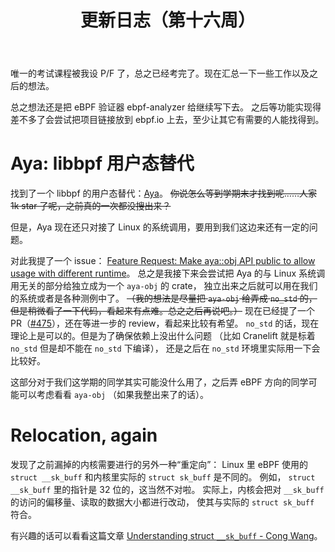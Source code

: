 #+title: 更新日志（第十六周）

唯一的考试课程被我设 P/F 了，总之已经考完了。现在汇总一下一些工作以及之后的想法。

总之想法还是把 eBPF 验证器 ebpf-analyzer 给继续写下去。
之后等功能实现得差不多了会尝试把项目链接放到 ebpf.io 上去，至少让其它有需要的人能找得到。

* Aya: libbpf 用户态替代

找到了一个 libbpf 的用户态替代：[[https://github.com/aya-rs/aya][Aya]]。
+你说怎么等到学期末才找到呢……人家 1k star 了呢，之前真的一次都没搜出来？+

但是，Aya 现在还只对接了 Linux 的系统调用，要用到我们这边来还有一定的问题。

对此我提了一个 issue：
[[https://github.com/aya-rs/aya/issues/473][Feature Request: Make aya::obj API public to allow usage with different runtime]]。
总之是我接下来会尝试把 Aya 的与 Linux 系统调用无关的部分给独立成为一个 =aya-obj= 的 crate，
独立出来之后就可以用在我们的系统或者是各种测例中了。
+（我的想法是尽量把 =aya-obj= 给弄成 =no_std= 的，但是稍微看了一下代码，看起来有点难。总之之后再说吧。）+
现在已经提了一个 PR（[[https://github.com/aya-rs/aya/pull/475][#475]]），还在等进一步的 review，看起来比较有希望。
=no_std= 的话，现在理论上是可以的。但是为了确保依赖上没出什么问题
（比如 Cranelift 就是标着 =no_std= 但是却不能在 =no_std= 下编译），
还是之后在 =no_std= 环境里实际用一下会比较好。

这部分对于我们这学期的同学其实可能没什么用了，之后弄 eBPF 方向的同学可能可以考虑看看 =aya-obj= （如果我整出来了的话）。

* Relocation, again

发现了之前漏掉的内核需要进行的另外一种“重定向”：
Linux 里 eBPF 使用的 ~struct __sk_buff~ 和内核里实际的 ~struct sk_buff~ 是不同的。
例如， ~struct __sk_buff~ 里的指针是 32 位的，这当然不对啦。
实际上，内核会把对 =__sk_buff= 的访问的偏移量、读取的数据大小都进行改动，
使其与实际的 ~struct sk_buff~ 符合。

有兴趣的话可以看看这篇文章 [[https://medium.com/@c0ngwang/understanding-struct-sk-buff-730cf847a722][Understanding struct =__sk_buff= - Cong Wang]]。
